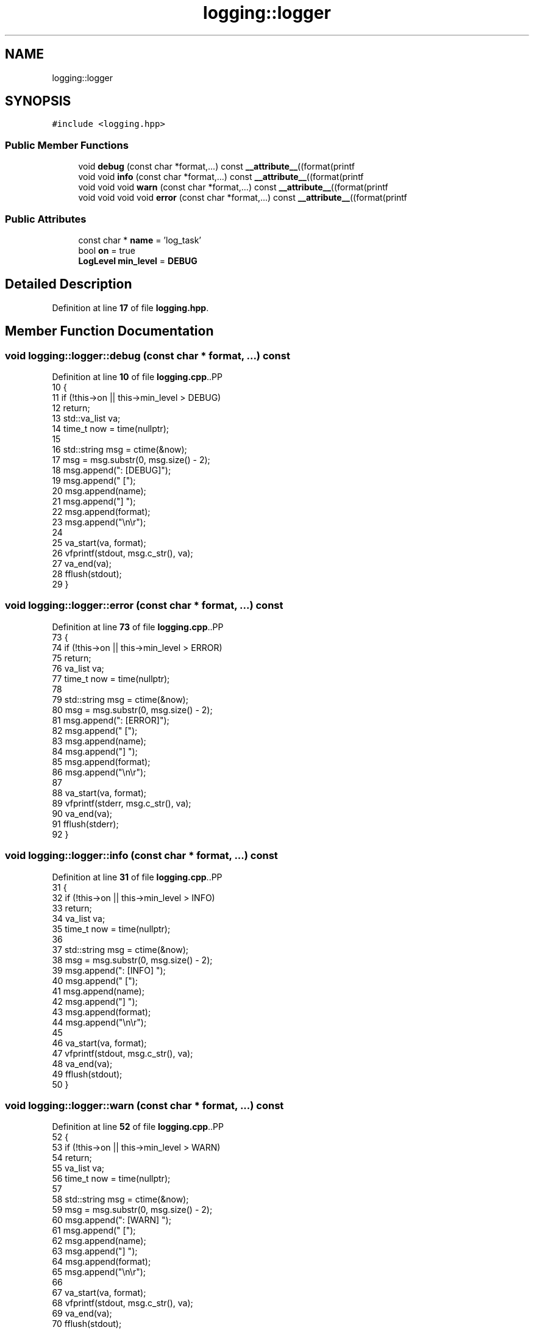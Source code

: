 .TH "logging::logger" 3 "CYD-UI" \" -*- nroff -*-
.ad l
.nh
.SH NAME
logging::logger
.SH SYNOPSIS
.br
.PP
.PP
\fC#include <logging\&.hpp>\fP
.SS "Public Member Functions"

.in +1c
.ti -1c
.RI "void \fBdebug\fP (const char *format,\&.\&.\&.) const \fB__attribute__\fP((format(printf"
.br
.ti -1c
.RI "void void \fBinfo\fP (const char *format,\&.\&.\&.) const \fB__attribute__\fP((format(printf"
.br
.ti -1c
.RI "void void void \fBwarn\fP (const char *format,\&.\&.\&.) const \fB__attribute__\fP((format(printf"
.br
.ti -1c
.RI "void void void void \fBerror\fP (const char *format,\&.\&.\&.) const \fB__attribute__\fP((format(printf"
.br
.in -1c
.SS "Public Attributes"

.in +1c
.ti -1c
.RI "const char * \fBname\fP = 'log_task'"
.br
.ti -1c
.RI "bool \fBon\fP = true"
.br
.ti -1c
.RI "\fBLogLevel\fP \fBmin_level\fP = \fBDEBUG\fP"
.br
.in -1c
.SH "Detailed Description"
.PP 
Definition at line \fB17\fP of file \fBlogging\&.hpp\fP\&.
.SH "Member Function Documentation"
.PP 
.SS "void logging::logger::debug (const char * format,  \&.\&.\&.) const"

.PP
Definition at line \fB10\fP of file \fBlogging\&.cpp\fP\&..PP
.nf
10                                                        {
11   if (!this\->on || this\->min_level > DEBUG)
12     return;
13   std::va_list va;
14   time_t now = time(nullptr);
15   
16   std::string msg = ctime(&now);
17   msg = msg\&.substr(0, msg\&.size() \- 2);
18   msg\&.append(": [DEBUG]");
19   msg\&.append(" [");
20   msg\&.append(name);
21   msg\&.append("] ");
22   msg\&.append(format);
23   msg\&.append("\\n\\r");
24   
25   va_start(va, format);
26   vfprintf(stdout, msg\&.c_str(), va);
27   va_end(va);
28   fflush(stdout);
29 }
.fi

.SS "void logging::logger::error (const char * format,  \&.\&.\&.) const"

.PP
Definition at line \fB73\fP of file \fBlogging\&.cpp\fP\&..PP
.nf
73                                                        {
74   if (!this\->on || this\->min_level > ERROR)
75     return;
76   va_list va;
77   time_t now = time(nullptr);
78   
79   std::string msg = ctime(&now);
80   msg = msg\&.substr(0, msg\&.size() \- 2);
81   msg\&.append(": [ERROR]");
82   msg\&.append(" [");
83   msg\&.append(name);
84   msg\&.append("] ");
85   msg\&.append(format);
86   msg\&.append("\\n\\r");
87   
88   va_start(va, format);
89   vfprintf(stderr, msg\&.c_str(), va);
90   va_end(va);
91   fflush(stderr);
92 }
.fi

.SS "void logging::logger::info (const char * format,  \&.\&.\&.) const"

.PP
Definition at line \fB31\fP of file \fBlogging\&.cpp\fP\&..PP
.nf
31                                                       {
32   if (!this\->on || this\->min_level > INFO)
33     return;
34   va_list va;
35   time_t now = time(nullptr);
36   
37   std::string msg = ctime(&now);
38   msg = msg\&.substr(0, msg\&.size() \- 2);
39   msg\&.append(": [INFO] ");
40   msg\&.append(" [");
41   msg\&.append(name);
42   msg\&.append("] ");
43   msg\&.append(format);
44   msg\&.append("\\n\\r");
45   
46   va_start(va, format);
47   vfprintf(stdout, msg\&.c_str(), va);
48   va_end(va);
49   fflush(stdout);
50 }
.fi

.SS "void logging::logger::warn (const char * format,  \&.\&.\&.) const"

.PP
Definition at line \fB52\fP of file \fBlogging\&.cpp\fP\&..PP
.nf
52                                                       {
53   if (!this\->on || this\->min_level > WARN)
54     return;
55   va_list va;
56   time_t now = time(nullptr);
57   
58   std::string msg = ctime(&now);
59   msg = msg\&.substr(0, msg\&.size() \- 2);
60   msg\&.append(": [WARN] ");
61   msg\&.append(" [");
62   msg\&.append(name);
63   msg\&.append("] ");
64   msg\&.append(format);
65   msg\&.append("\\n\\r");
66   
67   va_start(va, format);
68   vfprintf(stdout, msg\&.c_str(), va);
69   va_end(va);
70   fflush(stdout);
71 }
.fi

.SH "Member Data Documentation"
.PP 
.SS "\fBLogLevel\fP logging::logger::min_level = \fBDEBUG\fP"

.PP
Definition at line \fB20\fP of file \fBlogging\&.hpp\fP\&.
.SS "const char* logging::logger::name = 'log_task'"

.PP
Definition at line \fB18\fP of file \fBlogging\&.hpp\fP\&.
.SS "bool logging::logger::on = true"

.PP
Definition at line \fB19\fP of file \fBlogging\&.hpp\fP\&.

.SH "Author"
.PP 
Generated automatically by Doxygen for CYD-UI from the source code\&.
